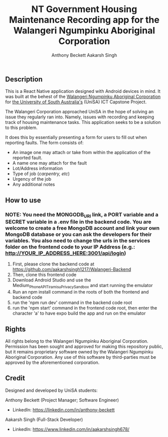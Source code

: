 #+TITLE: NT Government Housing Maintenance Recording app for the Walangeri Ngumpinku Aboriginal Corporation
#+AUTHOR: Anthony Beckett
#+AUTHOR: Aakarsh Singh

** Description

This is a React Native application designed with Android devices in mind. It was built at the behest of the [[https://walangeri.com.au][Walangeri Ngumpinku Aboriginal Corporation]] for [[https://unisa.edu.au][the University of South Australia's]] (UniSA) ICT Capstone Project.

The Walangeri Corporation approached UniSA in the hope of solving an issue they regularly ran into. Namely, issues with recording and keeping track of housing maintenance tasks. This application seeks to be a solution to this problem.

It does this by essentially presenting a form for users to fill out when reporting faults. The form consists of:

- An image one may attach or take from within the application of the reported fault.
- A name one may attach for the fault
- Lot/Address information
- Type of job (/carpentry, etc/)
- Urgency of the job
- Any additional notes

** How to use

*** NOTE: You need the MONGODB_URI link, a PORT variable and a SECRET variable in a .env file in the backend code. You are welcome to create a free MongoDB account and link your own MongoDB database or you can ask the developers for their variables. You also need to change the urls in the services folder on the frontend code to your IP Address (e.g.: http://YOUR_IP_ADDRESS_HERE:3001/api/login)

1. First, please clone the backend code at [[https://github.com/aakarshsingh1217/Walangeri-Backend]]
2. Then, clone this frontend code
3. Download Android Studio and use the Medium_Phone_API_TiramisuPrivacySandbox and start running the emulator
4. Run an npm install command in the roots of both the frontend and backend code
5. run the 'npm run dev' command in the backend code root
6. run the 'npm start' command in the frontend code root, then enter the character 'a' to have expo build the app and run on the emulator

** Rights

All rights belong to the Walangeri Ngumpinku Aboriginal Corporation. Permission has been sought and approved for making this repository public, but it remains proprietary software owned by the Walangeri Ngumpinku Aboriginal Corporation. Any use of this software by third-parties must be approved by the aforementioned corporation.

** Credit

Designed and developed by UniSA students:

Anthony Beckett (Project Manager; Software Engineer)
- LinkedIn: [[https://linkedin.com/in/anthony-beckett]]

Aakarsh Singh (Full-Stack Developer)
- LinkedIn: [[https://www.linkedin.com/in/aakarshsingh678/]]